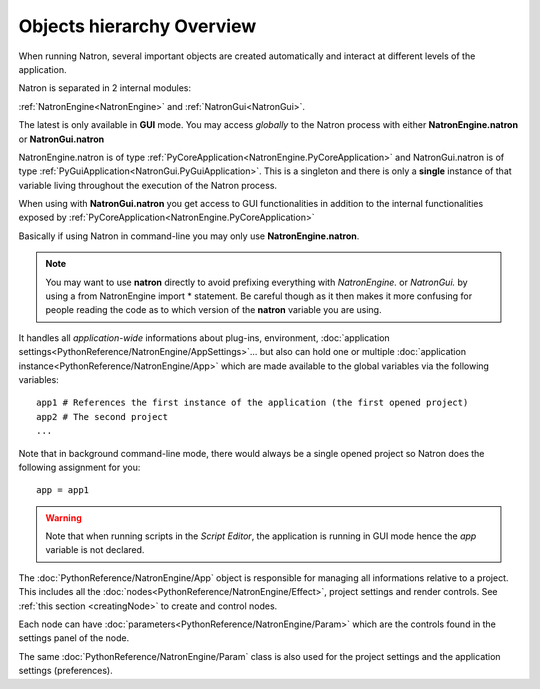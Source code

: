 .. _natronObjects:

Objects hierarchy Overview
==========================

When running Natron, several important objects are created automatically and interact at
different levels of the application.

Natron is separated in 2 internal modules:

:ref:`NatronEngine<NatronEngine>` and :ref:`NatronGui<NatronGui>`.

The latest is only available in **GUI** mode. You may access *globally* to the Natron
process with either **NatronEngine.natron** or **NatronGui.natron**

NatronEngine.natron is of type :ref:`PyCoreApplication<NatronEngine.PyCoreApplication>` and
NatronGui.natron is of type :ref:`PyGuiApplication<NatronGui.PyGuiApplication>`.
This is a singleton and there is only a **single** instance of that variable living throughout the
execution of the Natron process.

When using with **NatronGui.natron** you get access to GUI functionalities in addition
to the internal functionalities exposed by :ref:`PyCoreApplication<NatronEngine.PyCoreApplication>`

Basically if using Natron in command-line you may only use **NatronEngine.natron**.


.. note::

    You may want to use **natron** directly to avoid prefixing everything with *NatronEngine.*
    or *NatronGui.* by using a from NatronEngine import * statement. Be careful though as
    it then makes it more confusing for people reading the code as to which version of the **natron**
    variable you are using.

It handles all *application-wide* informations about plug-ins, environment,
:doc:`application settings<PythonReference/NatronEngine/AppSettings>`...
but also can hold one or multiple :doc:`application instance<PythonReference/NatronEngine/App>`
which are made available to the global variables via the following variables::

    app1 # References the first instance of the application (the first opened project)
    app2 # The second project
    ...

Note that in background command-line mode, there would always be a single opened project
so Natron does the following assignment for you::

    app = app1

.. warning::

    Note that when running scripts in the *Script Editor*, the application is running in GUI
    mode hence the *app* variable is not declared.


The :doc:`PythonReference/NatronEngine/App` object is responsible for managing all informations
relative to a project. This includes all the :doc:`nodes<PythonReference/NatronEngine/Effect>`,
project settings and render controls. See :ref:`this section <creatingNode>` to create
and control nodes.

Each node can have :doc:`parameters<PythonReference/NatronEngine/Param>` which are the controls
found in the settings panel of the node.

The same :doc:`PythonReference/NatronEngine/Param` class is also used for the project settings
and the application settings (preferences).

